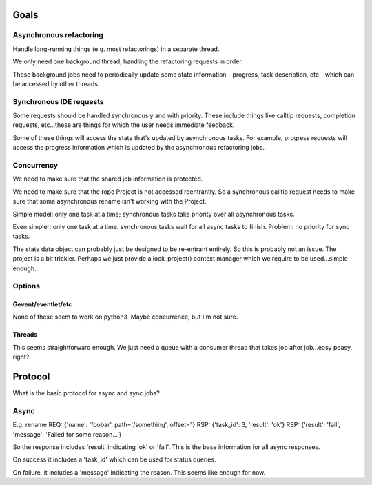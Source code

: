 Goals
=====

Asynchronous refactoring
------------------------

Handle long-running things (e.g. most refactorings) in a separate thread.

We only need one background thread, handling the refactoring requests
in order.

These background jobs need to periodically update some state
information - progress, task description, etc - which can be accessed
by other threads.

Synchronous IDE requests
------------------------

Some requests should be handled synchronously and with priority. These
include things like calltip requests, completion requests, etc...these
are things for which the user needs immediate feedback.

Some of these things will access the state that's updated by
asynchronous tasks. For example, progress requests will access the
progress information which is updated by the asynchronous refactoring jobs.

Concurrency
-----------

We need to make sure that the shared job information is protected.

We need to make sure that the rope Project is not accessed
reentrantly. So a synchronous calltip request needs to make sure that
some asynchronous rename isn't working with the Project.

Simple model: only one task at a time; synchronous tasks take priority
over all asynchronous tasks.

Even simpler: only one task at a time. synchronous tasks wait for all
async tasks to finish. Problem: no priority for sync tasks.

The state data object can probably just be designed to be re-entrant
entirely. So this is probably not an issue. The project is a bit
trickier. Perhaps we just provide a lock_project() context manager
which we require to be used...simple enough...

Options
-------

Gevent/eventlet/etc
~~~~~~~~~~~~~~~~~~~

None of these seem to work on python3 :\ Maybe concurrence, but I'm
not sure.

Threads
~~~~~~~

This seems straightforward enough. We just need a queue with a
consumer thread that takes job after job...easy peasy, right?

Protocol
========

What is the basic protocol for async and sync jobs?

Async
-----

E.g. rename
REQ: {'name': 'foobar', path='/something', offset=1}
RSP: {'task_id': 3, 'result': 'ok'}
RSP: {'result': 'fail', 'message': 'Failed for some reason...'}

So the response includes 'result' indicating 'ok' or 'fail'. This is
the base information for all async responses.

On success it includes a 'task_id' which can be used for status
queries.

On failure, it includes a 'message' indicating the reason. This seems
like enough for now.
